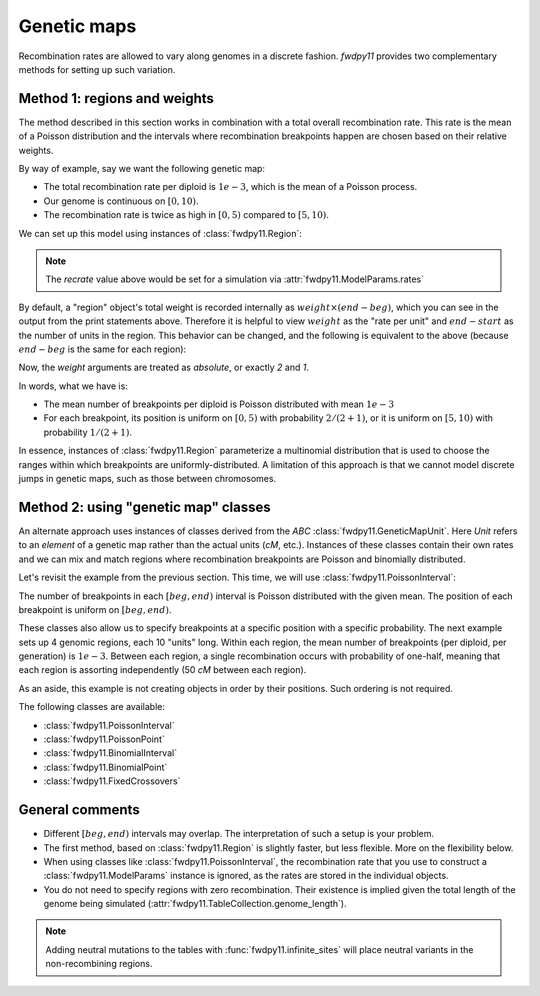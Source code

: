 Genetic maps
==============================================================

Recombination rates are allowed to vary along genomes in a discrete fashion.  `fwdpy11` 
provides two complementary methods for setting up such variation. 

Method 1: regions and weights
-------------------------------------------------------------

The method described in this section works in combination with a total overall recombination
rate.  This rate is the mean of a Poisson distribution and the intervals where recombination
breakpoints happen are chosen based on their relative weights.

By way of example, say we want the following genetic map:

* The total recombination rate per diploid is :math:`1e-3`, which is the mean of a Poisson process.
* Our genome is continuous on :math:`[0,10)`.
* The recombination rate is twice as high in :math:`[0, 5)` compared to :math:`[5, 10)`.

We can set up this model using instances of :class:`fwdpy11.Region`:

.. ipython:: python

    import fwdpy11

    recrate = 1e-3
    recregions = [
        fwdpy11.Region(beg=0, end=5, weight=2),
        fwdpy11.Region(beg=5, end=10, weight=1),
    ]
    print(recregions[0])
    print(recregions[1])

.. note::

     The `recrate` value above would be set for a simulation
     via :attr:`fwdpy11.ModelParams.rates`

By default, a "region" object's total weight is recorded internally as 
:math:`weight\times (end-beg)`, which you can see in the output from the
print statements above.  Therefore it is helpful to view
:math:`weight` as the "rate per unit" and :math:`end-start` as the 
number of units in the region.  This behavior can be changed, and the following
is equivalent to the above (because :math:`end-beg` is the same for each region):

.. ipython:: python

    recregions = [
        fwdpy11.Region(0, 5, 2, coupled=False),
        fwdpy11.Region(5, 10, 1, coupled=False),
    ]
    print(recregions[0])
    print(recregions[1])

Now, the `weight` arguments are treated as *absolute*, or exactly `2` and `1`.

In words, what we have is:

* The mean number of breakpoints per diploid is Poisson distributed with mean :math:`1e-3`
* For each breakpoint, its position is uniform on :math:`[0, 5)` with probability :math:`2/(2+1)`, or
  it is uniform on :math:`[5, 10)` with probability :math:`1/(2+1)`.

In essence, instances of :class:`fwdpy11.Region` parameterize a multinomial distribution that is used to 
choose the ranges within which breakpoints are uniformly-distributed.  A limitation of this approach
is that we cannot model discrete jumps in genetic maps, such as those between chromosomes.

Method 2: using "genetic map" classes
---------------------------------------------------------------------------

.. versionadded:: 0.3.0

An alternate approach uses instances of classes derived from the `ABC`
:class:`fwdpy11.GeneticMapUnit`. Here `Unit` refers to an *element* of
a genetic map rather than the actual units (`cM`, etc.).  Instances of
these classes contain their own rates and we can mix and match regions
where recombination breakpoints are Poisson and binomially distributed.

Let's revisit the example from the previous section.  This time, we will
use :class:`fwdpy11.PoissonInterval`:

.. ipython:: python

    recregions = [
        fwdpy11.PoissonInterval(beg=0, end=5, mean=2e-3 / 3),
        fwdpy11.PoissonInterval(beg=5, end=10, mean=1e-3 / 3),
    ]

The number of breakpoints in each :math:`[beg, end)` interval is Poisson distributed
with the given mean. The position of each breakpoint is uniform on :math:`[beg, end)`.

These classes also allow us to specify breakpoints at a specific position with a specific probability.
The next example sets up 4 genomic regions, each 10 "units" long.  Within each region, the mean number of breakpoints (per 
diploid, per generation) is :math:`1e-3`.  Between each region, a single recombination occurs with probability of
one-half, meaning that each region is assorting independently (50 `cM` between each region).

.. ipython:: python

    NLOCI = 4
    LOCUS_LENGTH = 10
    RECRATE_PER_LOCUS = 1e-3
    LOCUS_BOUNDARIES = [
        (i, i + LOCUS_LENGTH) for i in range(0, NLOCI * LOCUS_LENGTH, LOCUS_LENGTH)
    ]
    recregions = [fwdpy11.PoissonInterval(*i, RECRATE_PER_LOCUS) for i in LOCUS_BOUNDARIES]
    for i in LOCUS_BOUNDARIES[:-1]:
        recregions.append(fwdpy11.BinomialPoint(i[1], 0.5))
    for i in recregions:
        print(i)

As an aside, this example is not creating objects in order by their positions.  Such ordering is not required.

The following classes are available:

* :class:`fwdpy11.PoissonInterval`
* :class:`fwdpy11.PoissonPoint`
* :class:`fwdpy11.BinomialInterval`
* :class:`fwdpy11.BinomialPoint`
* :class:`fwdpy11.FixedCrossovers`

General comments
-------------------------------------------------------------

* Different :math:`[beg, end)` intervals may overlap.  The interpretation of such a setup is your problem.
* The first method, based on :class:`fwdpy11.Region` is slightly faster, but less flexible.  More on the flexibility
  below.
* When using classes like :class:`fwdpy11.PoissonInterval`, the recombination rate that you use to construct a 
  :class:`fwdpy11.ModelParams` instance is ignored, as the rates are stored in the individual objects.
* You do not need to specify regions with zero recombination. Their existence is implied given the total
  length of the genome being simulated (:attr:`fwdpy11.TableCollection.genome_length`).

.. note::

    Adding neutral mutations to the tables with :func:`fwdpy11.infinite_sites` will place
    neutral variants in the non-recombining regions.

